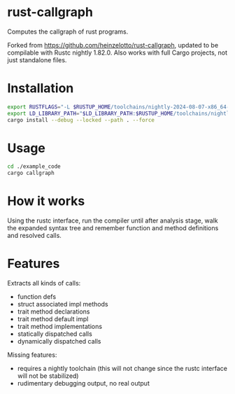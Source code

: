 * rust-callgraph

Computes the callgraph of rust programs.

Forked from [[https://github.com/heinzelotto/rust-callgraph]], updated to be compilable with Rustc nightly 1.82.0. Also works with full Cargo projects, not just standalone files.

* Installation
#+BEGIN_SRC sh
export RUSTFLAGS="-L $RUSTUP_HOME/toolchains/nightly-2024-08-07-x86_64-unknown-linux-gnu/lib"
export LD_LIBRARY_PATH="$LD_LIBRARY_PATH:$RUSTUP_HOME/toolchains/nightly-2024-08-07-x86_64-unknown-linux-gnu/lib"
cargo install --debug --locked --path . --force
#+END_SRC

* Usage

#+BEGIN_SRC sh
cd ./example_code
cargo callgraph
#+END_SRC

* How it works

Using the rustc interface, run the compiler until after analysis stage, walk the expanded syntax tree and remember function and method definitions and resolved calls.

* Features
Extracts all kinds of calls:
- function defs
- struct associated impl methods
- trait method declarations
- trait method default impl
- trait method implementations
- statically dispatched calls
- dynamically dispatched calls

Missing features:
- requires a nightly toolchain (this will not change since the rustc interface will not be stabilized)
- rudimentary debugging output, no real output



